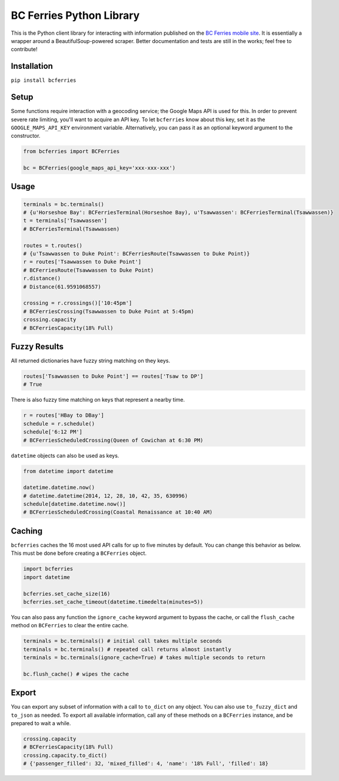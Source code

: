 BC Ferries Python Library
=========================

This is the Python client library for interacting with information
published on the `BC Ferries mobile
site <http://mobile.bcferries.com/>`__. It is essentially a wrapper
around a BeautifulSoup-powered scraper. Better documentation and tests
are still in the works; feel free to contribute!

Installation
------------

``pip install bcferries``

Setup
-----

Some functions require interaction with a geocoding service; the Google
Maps API is used for this. In order to prevent severe rate limiting,
you'll want to acquire an API key. To let ``bcferries`` know about this
key, set it as the ``GOOGLE_MAPS_API_KEY`` environment variable.
Alternatively, you can pass it as an optional keyword argument to the
constructor.

.. code:: python

    from bcferries import BCFerries

    bc = BCFerries(google_maps_api_key='xxx-xxx-xxx')

Usage
-----

.. code:: python

    terminals = bc.terminals()
    # {u'Horseshoe Bay': BCFerriesTerminal(Horseshoe Bay), u'Tsawwassen': BCFerriesTerminal(Tsawwassen)}
    t = terminals['Tsawwassen']
    # BCFerriesTerminal(Tsawwassen)

    routes = t.routes()
    # {u'Tsawwassen to Duke Point': BCFerriesRoute(Tsawwassen to Duke Point)}
    r = routes['Tsawwassen to Duke Point']
    # BCFerriesRoute(Tsawwassen to Duke Point)
    r.distance()
    # Distance(61.9591068557)

    crossing = r.crossings()['10:45pm']
    # BCFerriesCrossing(Tsawwassen to Duke Point at 5:45pm)
    crossing.capacity
    # BCFerriesCapacity(18% Full)

Fuzzy Results
-------------

All returned dictionaries have fuzzy string matching on they keys.

.. code:: python

    routes['Tsawwassen to Duke Point'] == routes['Tsaw to DP']
    # True

There is also fuzzy time matching on keys that represent a nearby time.

.. code:: python

    r = routes['HBay to DBay']
    schedule = r.schedule()
    schedule['6:12 PM']
    # BCFerriesScheduledCrossing(Queen of Cowichan at 6:30 PM)

``datetime`` objects can also be used as keys.

.. code:: python

    from datetime import datetime

    datetime.datetime.now()
    # datetime.datetime(2014, 12, 28, 10, 42, 35, 630996)
    schedule[datetime.datetime.now()]
    # BCFerriesScheduledCrossing(Coastal Renaissance at 10:40 AM)

Caching
-------

``bcferries`` caches the 16 most used API calls for up to five minutes
by default. You can change this behavior as below. This must be done
before creating a ``BCFerries`` object.

.. code:: python

    import bcferries
    import datetime

    bcferries.set_cache_size(16)
    bcferries.set_cache_timeout(datetime.timedelta(minutes=5))

You can also pass any function the ``ignore_cache`` keyword argument to
bypass the cache, or call the ``flush_cache`` method on ``BCFerries`` to
clear the entire cache.

.. code:: python

    terminals = bc.terminals() # initial call takes multiple seconds
    terminals = bc.terminals() # repeated call returns almost instantly
    terminals = bc.terminals(ignore_cache=True) # takes multiple seconds to return

    bc.flush_cache() # wipes the cache

Export
------

You can export any subset of information with a call to ``to_dict`` on
any object. You can also use ``to_fuzzy_dict`` and ``to_json`` as
needed. To export all available information, call any of these methods
on a ``BCFerries`` instance, and be prepared to wait a while.

.. code:: python

    crossing.capacity
    # BCFerriesCapacity(18% Full)
    crossing.capacity.to_dict()
    # {'passenger_filled': 32, 'mixed_filled': 4, 'name': '18% Full', 'filled': 18}
